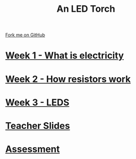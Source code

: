 #+STARTUP:indent
#+HTML_HEAD: <link rel="stylesheet" type="text/css" href="pages/css/styles.css"/>
#+HTML_HEAD_EXTRA: <link href='http://fonts.googleapis.com/css?family=Ubuntu+Mono|Ubuntu' rel='stylesheet' type='text/css'>
#+OPTIONS: f:nil author:nil num:nil creator:nil timestamp:nil  
#+TITLE: An LED Torch
#+AUTHOR: Marc Scott


#+BEGIN_HTML
<div class=ribbon>
<a href="https://github.com/MarcScott/7-SC-Torch">Fork me on GitHub</a>
</div>
#+END_HTML
* [[file:pages/1_Lesson.html][Week 1 - What is electricity]]
:PROPERTIES:
:HTML_CONTAINER_CLASS: link-heading
:END:
* [[file:pages/2_Lesson.html][Week 2 - How resistors work]]
:PROPERTIES:
:HTML_CONTAINER_CLASS: link-heading
:END:
* [[file:pages/3_Lesson.html][Week 3 - LEDS]]
:PROPERTIES:
:HTML_CONTAINER_CLASS: link-heading
:END:
* [[file:pages/TeacherSlides.html][Teacher Slides]]
:PROPERTIES:
:HTML_CONTAINER_CLASS: link-heading
:END:
* [[file:pages/assessment_guidance.html][Assessment]]
:PROPERTIES:
:HTML_CONTAINER_CLASS: link-heading
:END:

